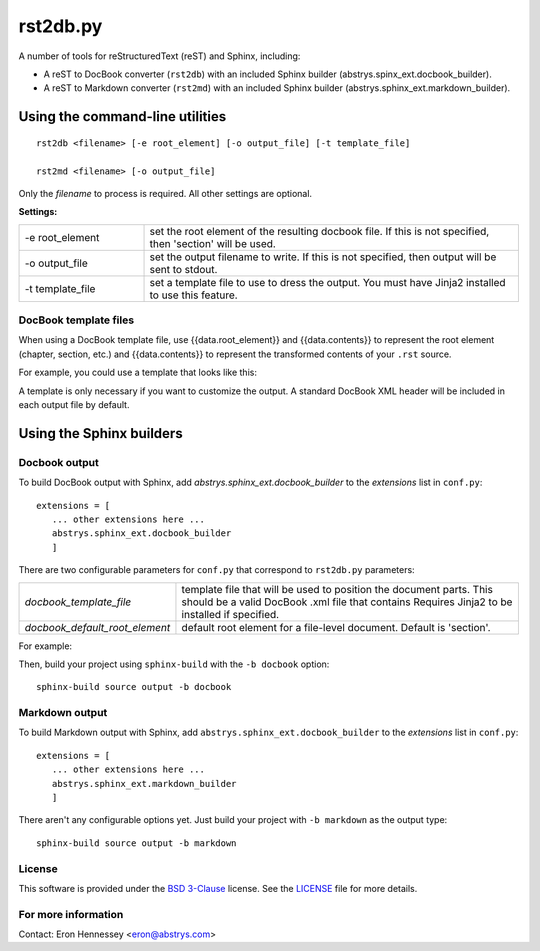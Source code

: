 #########
rst2db.py
#########

A number of tools for reStructuredText (reST) and Sphinx, including:

* A reST to DocBook converter (``rst2db``) with an included Sphinx builder
  (abstrys.spinx_ext.docbook_builder).

* A reST to Markdown converter (``rst2md``) with an included Sphinx builder
  (abstrys.sphinx_ext.markdown_builder).


Using the command-line utilities
================================

::

  rst2db <filename> [-e root_element] [-o output_file] [-t template_file]

  rst2md <filename> [-o output_file]

Only the *filename* to process is required. All other settings are optional.

**Settings:**

.. list-table::
   :widths: 1 3

   * - -e root_element
     - set the root element of the resulting docbook file. If this is not specified, then 'section'
       will be used.

   * - -o output_file
     - set the output filename to write. If this is not specified, then output will be sent to
       stdout.

   * - -t template_file
     - set a template file to use to dress the output. You must have Jinja2 installed to use this
       feature.


DocBook template files
----------------------

When using a DocBook template file, use {{data.root_element}} and {{data.contents}} to represent the
root element (chapter, section, etc.) and {{data.contents}} to represent the transformed contents of
your ``.rst`` source.

For example, you could use a template that looks like this:

.. program-listing::

    <?xml version="1.0" encoding="utf-8"?>
    <!DOCTYPE {{data.root_element}} PUBLIC "-//OASIS//DTD DocBook XML V4.1.2//EN"
              "http://www.oasis-open.org/docbook/xml/4.1.2/docbookx.dtd">
    <{{data.root_element}}>
        {{data.contents}}
    </{{data.root_element}}>

A template is only necessary if you want to customize the output. A standard DocBook XML header will
be included in each output file by default.


Using the Sphinx builders
=========================

Docbook output
--------------

To build DocBook output with Sphinx, add `abstrys.sphinx_ext.docbook_builder` to the *extensions*
list in ``conf.py``::

 extensions = [
    ... other extensions here ...
    abstrys.sphinx_ext.docbook_builder
    ]

There are two configurable parameters for ``conf.py`` that correspond to
``rst2db.py`` parameters:


.. list-table::
   :widths: 1 3

   * - *docbook_template_file*
     - template file that will be used to position the document parts. This should be a valid
       DocBook .xml file that contains  Requires Jinja2 to be
       installed if specified.

   * - *docbook_default_root_element*
     - default root element for a file-level document.  Default is 'section'.

For example:

.. programlisting::
   :language: python

   docbook_template_file = 'dbtemplate.xml'
   docbook_default_root_element = chapter

Then, build your project using ``sphinx-build`` with the ``-b docbook`` option::

 sphinx-build source output -b docbook


Markdown output
---------------

To build Markdown output with Sphinx, add ``abstrys.sphinx_ext.docbook_builder`` to the *extensions*
list in ``conf.py``::

 extensions = [
    ... other extensions here ...
    abstrys.sphinx_ext.markdown_builder
    ]

There aren't any configurable options yet. Just build your project with ``-b markdown`` as the
output type::

 sphinx-build source output -b markdown


License
-------

This software is provided under the `BSD 3-Clause`__ license. See the
`LICENSE`__ file for more details.

.. __: http://opensource.org/licenses/BSD-3-Clause
.. __: https://github.com/Abstrys/abstrys-toolkit/blob/master/LICENSE

For more information
--------------------

Contact: Eron Hennessey <eron@abstrys.com>


